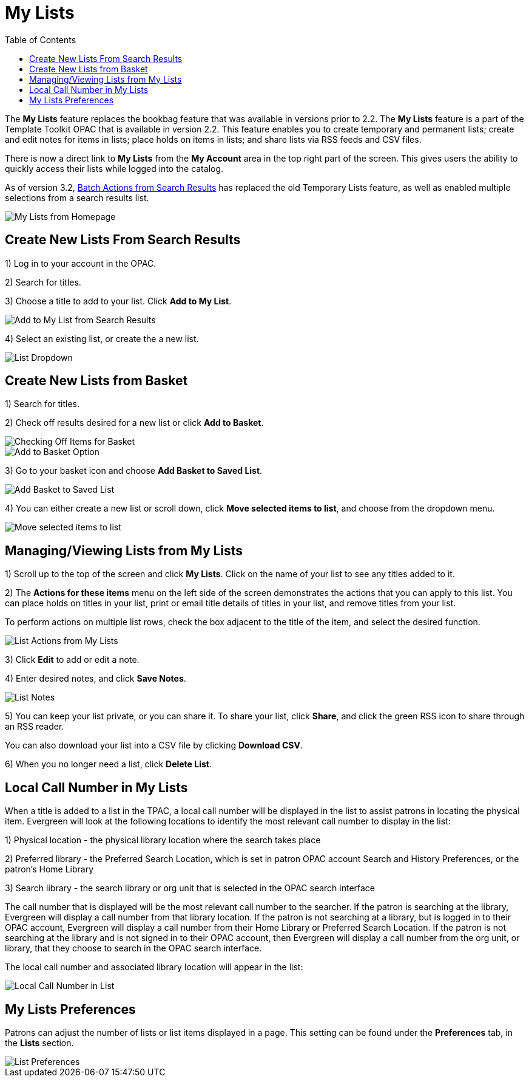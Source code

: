 = My Lists =
:toc:

The *My Lists* feature replaces the bookbag feature that was available in versions prior to 2.2.  The *My Lists* feature is a part of the Template Toolkit OPAC that is available in version 2.2.  This feature enables you to create temporary and permanent lists; create and edit notes for items in lists; place holds on items in lists; and share lists via RSS feeds and CSV files.

There is now a direct link to *My Lists* from the *My Account* area in the top right part of the screen.  This gives users the ability to quickly access their lists while logged into the catalog.

As of version 3.2, xref:opac:batch_actions_from_search.adoc#batch_actions_from_search[Batch Actions from Search Results] has replaced the old Temporary Lists feature, as well as enabled multiple selections from a search results list.

image::lists_opac/home_list_link.jpg[My Lists from Homepage]

== Create New Lists From Search Results ==

1) Log in to your account in the OPAC.

2) Search for titles.

3) Choose a title to add to your list.  Click *Add to My List*.

image::lists_opac/search_results_list_button.jpg[Add to My List from Search Results]

4) Select an existing list, or create the a new list.

image::lists_opac/list_options.jpg[List Dropdown]

== Create New Lists from Basket ==

1) Search for titles.

2) Check off results desired for a new list or click *Add to Basket*.

image::lists_opac/basket_checkbox.jpg[Checking Off Items for Basket]

image::lists_opac/add_to_basket.jpg[Add to Basket Option]

3) Go to your basket icon and choose *Add Basket to Saved List*.

image::lists_opac/add_to_list_basket.jpg[Add Basket to Saved List]

4) You can either create a new list or scroll down, click *Move selected items to list*, and choose from the dropdown menu.

image::lists_opac/move_selected_to_list.jpg[Move selected items to list]

== Managing/Viewing Lists from My Lists ==

1) Scroll up to the top of the screen and click *My Lists*.  Click on the name of your list to see any titles added to it.

2) The *Actions for these items* menu on the left side of the screen demonstrates the actions that you can apply to this list.  You can place holds on titles in your list, print or email title details of titles in your list, and remove titles from your list.  

To perform actions on multiple list rows, check the box adjacent to the title of the item, and select the desired function.

image::lists_opac/my_account_list_options.jpg[List Actions from My Lists]

3) Click *Edit* to add or edit a note.

4) Enter desired notes, and click *Save Notes*.

image::lists_opac/list_notes.jpg[List Notes]

5) You can keep your list private, or you can share it.  To share your list, click *Share*, and click the green RSS icon to share through an RSS reader.

You can also download your list into a CSV file by clicking *Download CSV*.

6) When you no longer need a list, click *Delete List*. 


== Local Call Number in My Lists ==

When a title is added to a list in the TPAC, a local call number will be displayed in the list to assist patrons in locating the physical item.  Evergreen will look at the following locations to identify the most relevant call number to display in the list:  

1)	Physical location - the physical library location where the search takes place

2)	Preferred library - the Preferred Search Location, which is set in patron OPAC account Search and History Preferences, or the patron's Home Library

3)	Search library - the search library or org unit that is selected in the OPAC search interface

The call number that is displayed will be the most relevant call number to the searcher.  If the patron is searching at the library, Evergreen will display a call number from that library location.  If the patron is not searching at a library, but is logged in to their OPAC account, Evergreen will display a call number from their Home Library or Preferred Search Location.  If the patron is not searching at the library and is not signed in to their OPAC account, then Evergreen will display a call number from the org unit, or library, that they choose to search in the OPAC search interface.

The local call number and associated library location will appear in the list:

image::media/my_list_call_numbers.png[Local Call Number in List]

== My Lists Preferences ==

Patrons can adjust the number of lists or list items displayed in a page.  This setting can be found under the *Preferences* tab, in the *Lists* section.

image::lists_opac/list_preferences.jpg[List Preferences]

